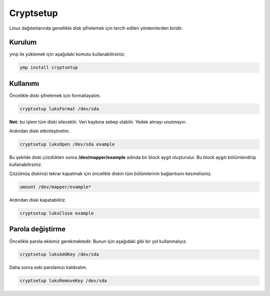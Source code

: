 Cryptsetup
^^^^^^^^^^
Linux dağıtımlarında genellikle disk şifrelemek için tercih edilen yöntemlerden biridir.

Kurulum
+++++++
ymp ile yüklemek için aşağıdaki komutu kullanabilirsiniz:

.. code-block:: shell

	ymp install cryptsetup


Kullanımı
+++++++++
Öncelikle diski şifrelemek için formatlayalım.

.. code-block:: shell

	cryptsetup luksFormat /dev/sda

**Not:** bu işlem tüm diski silecektir. Veri kaybına sebep olabilir. Yedek almayı unutmayın.

Ardından diski etkinleştirelim.

.. code-block:: shell

	cryptsetup luksOpen /dev/sda example

Bu şekilde diski çözdükten sonra **/dev/mapper/example** adında bir block aygıt oluşturulur.
Bu block aygıtı bölümlendirip kullanabilirsiniz.

Çözülmüş diskinizi tekrar kapatmak için öncelikle diskin tüm bölümlerinin bağlantısını kesmelisiniz.

.. code-block:: shell

	umount /dev/mapper/example*

Ardından diski kapatabiliriz.

.. code-block:: shell

	cryptsetup luksClose example

Parola değiştirme
+++++++++++++++++
Öncelikle parola eklemiz gerekmektedir. Bunun için aşağıdaki gibi bir yol kullanmalıyız.

.. code-block:: shell

	cryptsetup luksAddKey /dev/sda

Daha sonra eski parolamızı kaldıralım.

.. code-block:: shell

	cryptsetup luksRemoveKey /dev/sda

